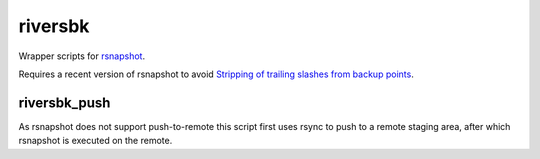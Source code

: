 ========
riversbk
========

Wrapper scripts for `rsnapshot`_.

Requires a recent version of rsnapshot to avoid
`Stripping of trailing slashes from backup points`_.


riversbk_push
-------------

As rsnapshot does not support push-to-remote this script first uses rsync to
push to a remote staging area, after which rsnapshot is executed on the remote.


.. _`rsnapshot`: https://rsnapshot.org/
.. _`Stripping of trailing slashes from backup points`: https://github.com/rsnapshot/sourceforge-issues/issues/27
